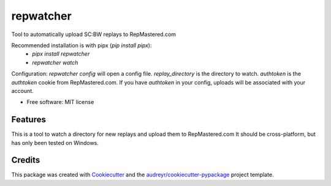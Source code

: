 ==========
repwatcher
==========


.. image:: https://img.shields.io/pypi/v/repwatcher.svg
        :target: https://pypi.python.org/pypi/repwatcher


Tool to automatically upload SC:BW replays to RepMastered.com

Recommended installation is with pipx (`pip install pipx`):
 - `pipx install repwatcher`
 - `repwatcher watch`


Configuration:
`repwatcher config` will open a config file.
`replay_directory` is the directory to watch.
`authtoken` is the `authtoken` cookie from RepMastered.com. 
If you have `authtoken` in your config, uploads will be associated with your account.


* Free software: MIT license


Features
--------

This is a tool to watch a directory for new replays and upload them to RepMastered.com
It should be cross-platform, but has only been tested on Windows.

Credits
-------

This package was created with Cookiecutter_ and the `audreyr/cookiecutter-pypackage`_ project template.

.. _Cookiecutter: https://github.com/audreyr/cookiecutter
.. _`audreyr/cookiecutter-pypackage`: https://github.com/audreyr/cookiecutter-pypackage
